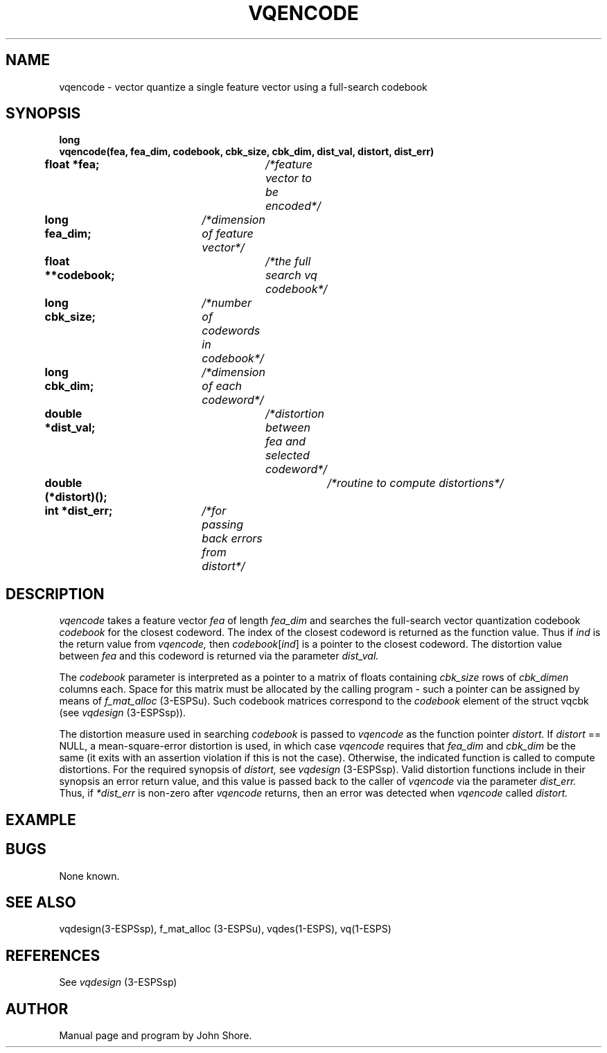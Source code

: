 .\" Copyright (c) 1987 Entropic Speech, Inc.; All rights reserved
.\" @(#)vqencode.3	1.6 11 Aug 1991 ESI
.TH VQENCODE 3\-ESPSsp 11 Aug 1991
.ds ]W "\fI\s+4\ze\h'0.05'e\s-4\v'-0.4m'\fP\(*p\v'0.4m'\ Entropic Speech, Inc.
.SH NAME
vqencode \- vector quantize a single feature vector using a full-search codebook
.SH SYNOPSIS
.ft B
.nf
long
vqencode(fea, fea_dim, codebook, cbk_size, cbk_dim, dist_val, distort, dist_err)
float *fea;		\fI/*feature vector to be encoded*/\fP
long fea_dim;	\fI/*dimension of feature vector*/\fP
float **codebook;	\fI/*the full search vq codebook*/\fP
long cbk_size;	\fI/*number of codewords in codebook*/\fP
long cbk_dim;	\fI/*dimension of each codeword*/\fP
double *dist_val;	\fI/*distortion between fea and selected codeword*/\fP
double (*distort)();	\fI/*routine to compute distortions*/\fP
int *dist_err;	\fI/*for passing back errors from distort*/\fP
.fi
.ft
.SH DESCRIPTION
.PP
.I vqencode
takes a feature vector
.I fea
of length 
.I fea_dim
and searches the full-search vector quantization codebook 
.I codebook
for the closest codeword.  The index of the closest codeword is
returned as the function value.  Thus if 
.I ind
is the return value from 
.I vqencode,
then \fIcodebook\fR[\fIind\fR] is a pointer to the closest 
codeword.  The distortion value between 
.I fea
and this codeword is returned via the parameter
.I dist_val.  
.PP
The
.I codebook
parameter is interpreted as a pointer to a matrix of floats containing
.I cbk_size
rows of 
.I cbk_dimen
columns each.  Space for this matrix must be allocated by 
the calling program \- such a pointer can be assigned by
means of 
.I f_mat_alloc
(3\-ESPSu).  Such codebook matrices correspond to the 
.I codebook
element of the struct vqcbk (see 
.I vqdesign
(3\-ESPSsp)).  
.PP
The distortion measure used in searching 
.I codebook
is passed to 
.I vqencode
as the function pointer
.I distort.  
If \fIdistort\fR == NULL, a mean-square-error distortion is used, in
which case \fIvqencode\fP requires that \fIfea_dim\fP and
\fIcbk_dim\fP be the same (it exits with an assertion violation if
this is not the case).  Otherwise, the indicated function is called to
compute distortions.  For the required synopsis of
.I distort,
see 
.I vqdesign
(3\-ESPSsp).  Valid distortion 
functions include in their synopsis an error return value, and this 
value is passed back to the caller of 
.I vqencode
via the parameter
.I dist_err.  
Thus, if 
.I *dist_err
is non-zero after 
.I vqencode
returns, then an error was detected when
.I vqencode
called 
.I distort.  
.SH EXAMPLE

.SH BUGS
None known.
.SH SEE ALSO
.PP
vqdesign(3\-ESPSsp), f_mat_alloc (3\-ESPSu), 
vqdes(1\-ESPS), vq(1\-ESPS)
.SH REFERENCES
.PP
See
.I vqdesign
(3\-ESPSsp)
.SH AUTHOR
Manual page and program by John Shore.
